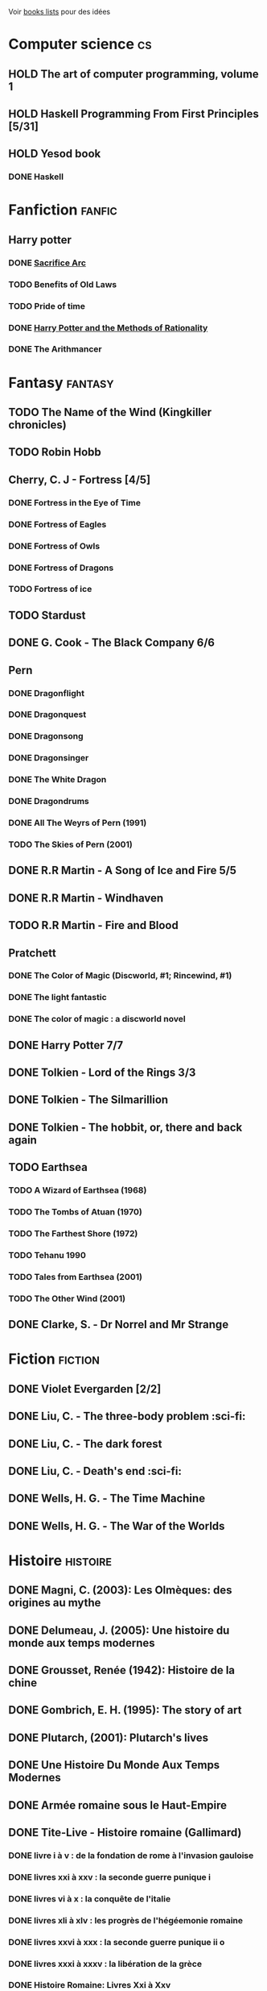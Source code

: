 Voir [[file:books-lists][books lists]] pour des idées
* Computer science :cs:
** HOLD The art of computer programming, volume 1
** HOLD Haskell Programming From First Principles [5/31]
** HOLD Yesod book
*** DONE Haskell
CLOSED: [2023-01-30 Mon 12:04]
* Fanfiction :fanfic:
** Harry potter
:PROPERTIES:
:CATEGORY: harry potter
:END:
*** DONE [[file:notes/reviews/sacrifice_arc.org][Sacrifice Arc]]
*** TODO Benefits of Old Laws
*** TODO Pride of time
*** DONE [[file:notes/reviews/arithmancer.org][Harry Potter and the Methods of Rationality]]
*** DONE The Arithmancer

* Fantasy :fantasy:
** TODO The Name of the Wind (Kingkiller chronicles)
** TODO Robin Hobb
** Cherry, C. J - Fortress [4/5]
*** DONE Fortress in the Eye of Time
*** DONE Fortress of Eagles
*** DONE Fortress of Owls
*** DONE Fortress of Dragons
*** TODO Fortress of ice
** TODO Stardust
** DONE G. Cook - The Black Company 6/6
** Pern
*** DONE Dragonflight
*** DONE Dragonquest
*** DONE Dragonsong
*** DONE Dragonsinger
*** DONE The White Dragon
*** DONE Dragondrums
*** DONE All The Weyrs of Pern (1991)
CLOSED: [2023-01-22 Sun 22:45]
*** TODO The Skies of Pern (2001)
** DONE R.R Martin - A Song of Ice and Fire 5/5
** DONE R.R Martin - Windhaven
** TODO R.R Martin - Fire and Blood
** Pratchett
*** DONE The Color of Magic (Discworld, #1; Rincewind, #1)
*** DONE The light fantastic
*** DONE The color of magic : a discworld novel
** DONE Harry Potter 7/7
** DONE Tolkien - Lord of the Rings 3/3
** DONE Tolkien - The Silmarillion
** DONE Tolkien - The hobbit, or, there and back again
** TODO Earthsea
*** TODO A Wizard of Earthsea (1968)
*** TODO The Tombs of Atuan (1970)
*** TODO The Farthest Shore (1972)
*** TODO Tehanu 1990
*** TODO Tales from Earthsea (2001)
*** TODO The Other Wind (2001)

** DONE Clarke, S. - Dr Norrel and Mr Strange

* Fiction :fiction:
** DONE Violet Evergarden [2/2]
** DONE Liu, C. - The three-body problem :sci-fi:
** DONE Liu, C. - The dark forest
** DONE Liu, C. - Death's end :sci-fi:
** DONE Wells, H. G. - The Time Machine
** DONE Wells, H. G. - The War of the Worlds

* Histoire :histoire:
** DONE Magni, C. (2003): Les Olmèques: des origines au mythe
** DONE Delumeau, J. (2005): Une histoire du monde aux temps modernes
** DONE Grousset, Renée (1942): Histoire de la chine
** DONE Gombrich, E. H. (1995): The story of art
** DONE Plutarch, (2001): Plutarch's lives
** DONE Une Histoire Du Monde Aux Temps Modernes
** DONE Armée romaine sous le Haut-Empire
** DONE Tite-Live - Histoire romaine (Gallimard)

*** DONE livre i à v : de la fondation de rome à l'invasion gauloise
*** DONE livres xxi à xxv : la seconde guerre punique i
*** DONE livres vi à x : la conquête de l'italie
*** DONE livres xli à xlv : les progrès de l'hégéemonie romaine
*** DONE livres xxvi à xxx : la seconde guerre punique ii o
*** DONE livres xxxi à xxxv : la libération de la grèce
*** DONE Histoire Romaine: Livres Xxi à Xxv
*** DONE Histoire romaine, livres xxxxvi à xl
** DONE Le Glay, M., Voisin, J., & Le Bohec, Y. (1991): Histoire romaine
** DONE Polybe: Histoire
** STRT [#A] Oxford history of Ancient Egypt
** DONE Croisades et Orient latin - XIe-XIVe siècle

* Horror :horror:
** DONE Pride and Prejudice and Zombies by Jane Austen
** DONE At the mountains of madness the definitive edition

* La pleiade :la_pleiade:
** DONE Le coran
** HOLD Rabelais
*** DONE Gargantua
*** DONE Pantagruel
*** DONE Tiers livre
CLOSED: [2023-02-03 Fri 21:45]
** DONE Duby, [[file:books/duby.md][Oeuvres]]
** DONE [[file:books/homere.md][Homère, Iliade -- Odyssée]]
** DONE Hugo, [[file:books/travailleurs_de_la_mer.md][Les Travailleurs de la mer]] -- [[file:books/notre_dame_de_paris.md][Notre-Dame de Paris]]
** DONE [[file:books/graal.md][Le Livre du Graal]] [3/3]
** DONE [[file:milles_et_une_nuits.md][Les Mille Et Une Nuits]] [3/3]
** DONE [[file:books/guerre_et_paix.md][Tolstoi, Guerre et paix]]
* Litterature :litterature:
** TODO Atlas Shrugged
** TODO Beowulf (Michael Alexander translation)
** TODO Catch 22
** DONE A tale of two cities
** DONE Belle du seigneur
** DONE Candide
** DONE Crime and punishment
** DONE Cyrano de bergerac
** DONE Dubliners
** DONE Foucault's pendulum
** DONE Germinal
** DONE I, Claudius
** DONE Illusions : The Adventures of a Reluctant Messiah
** DONE Jane Eyre
** DONE La peste
** DONE Le Petit Prince
** DONE Lolita
** DONE Pride and Prejudice (J. Austen)
** DONE Si c'est un homme
** DONE The fall of the house of usher
** DONE The hound of the baskervilles
** DONE The name of the rose

* Math
:PROPERTIES:
:CATEGORY: math
:END:
** HOLD Gowers, T. (2010): The princeton companion to mathematics
** STRT The elements of statistical learning (217) [1/2]
Texte de référence pour classification, machine
*** DONE 1. Intro
*** STRT 2
Relu jusque "curse of dimensionality"
2.4  non clair, à relire
* Medecine
** TODO Cecil-Goldman (26th edition)
*** Renal and Genitourinary Diseases 1.
- [-] 106 Approach to the Patient with Renal Disease
- [-] 107 Structure and Function of the Kidneys
- [-] 112 Acute Kidney Injury
*** Infectious Diseases
- [-] 318 Candidiasis
*** Neurology Disease
- [-] Chapter 369 Psychiatric Disorders in Medical Practice
** TODO Auerbach's wilderness medecine
*** Mountain Medicine
**** STRT Chapter 1 High-Altitude Physiology
**** STRT Chapter 2 High-Altitude Medicine and Pathophysiology
**** STRT Chapter 4 Avalanches
**** STRT Chapter 5 Lightning-Related Injuries and Safety
*** Cold and Heat
**** STRT Chapter 13 Clinical Management of Heat-Related Illnesses
*** Trauma
**** STRT Wilderness traumau and surgical emergencies
** STRT Biochemical pathways
Survolé jusque 2.2.2
** STRT Guyton physiology
*** DONE 31. Acide-base regulation
CLOSED: [2023-02-20 lun. 11:45]
** STRT Explorations en biochimie médicale
*** DONE Fonctions hépatiques
*** DONE Métabolisme du fer
CLOSED: [2023-02-20 lun. 17:58]
*** DONE Fonction intestinale
CLOSED: [2023-02-21 mar. 16:30]
*** STRT Dénutrition protéino-energétique
** STRT Explorations en biochimie médicale : cas clinique
Lu jusque cas 28 inclus (pas la biochimie spé)

* Philosophy :philosophy:
** STRT A History of Western Philosophy

* Science :science:
** TODO IPPC : Summary for policymaker
** TODO The Feynman Lectures on Physics

* Thriller
  :PROPERTIES:
  :CATEGORY: thriller
  :END:
** DONE The Lost Apothecary
